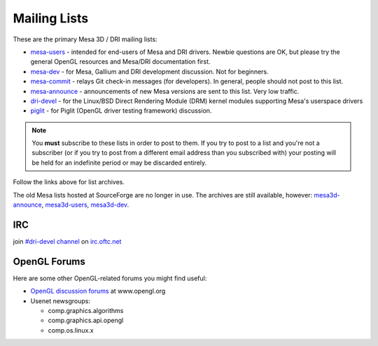 Mailing Lists
=============

These are the primary Mesa 3D / DRI mailing lists:

-  `mesa-users <https://lists.freedesktop.org/mailman/listinfo/mesa-users>`__
   - intended for end-users of Mesa and DRI drivers. Newbie questions
   are OK, but please try the general OpenGL resources and Mesa/DRI
   documentation first.

-  `mesa-dev <https://lists.freedesktop.org/mailman/listinfo/mesa-dev>`__
   - for Mesa, Gallium and DRI development discussion. Not for
   beginners.

-  `mesa-commit <https://lists.freedesktop.org/mailman/listinfo/mesa-commit>`__
   - relays Git check-in messages (for developers). In general, people
   should not post to this list.

-  `mesa-announce <https://lists.freedesktop.org/mailman/listinfo/mesa-announce>`__
   - announcements of new Mesa versions are sent to this list. Very low
   traffic.

-  `dri-devel <http://lists.freedesktop.org/mailman/listinfo/dri-devel>`__
   - for the Linux/BSD Direct Rendering Module (DRM) kernel modules
   supporting Mesa's userspace drivers

-  `piglit <https://lists.freedesktop.org/mailman/listinfo/piglit>`__ -
   for Piglit (OpenGL driver testing framework) discussion.

.. note::

   You **must** subscribe to these lists in order to post to
   them. If you try to post to a list and you're not a subscriber (or if
   you try to post from a different email address than you subscribed with)
   your posting will be held for an indefinite period or may be discarded
   entirely.

Follow the links above for list archives.

The old Mesa lists hosted at SourceForge are no longer in use. The
archives are still available, however:
`mesa3d-announce <https://sourceforge.net/mailarchive/forum.php?forum_name=mesa3d-announce>`__,
`mesa3d-users <https://sourceforge.net/mailarchive/forum.php?forum_name=mesa3d-users>`__,
`mesa3d-dev <https://sourceforge.net/mailarchive/forum.php?forum_name=mesa3d-dev>`__.

IRC
---

join `#dri-devel channel <irc://irc.oftc.net/dri-devel>`__ on
`irc.oftc.net <https://webchat.oftc.net/>`__

OpenGL Forums
-------------

Here are some other OpenGL-related forums you might find useful:

-  `OpenGL discussion
   forums <https://www.opengl.org/discussion_boards/>`__ at
   www.opengl.org
-  Usenet newsgroups:

   -  comp.graphics.algorithms
   -  comp.graphics.api.opengl
   -  comp.os.linux.x

